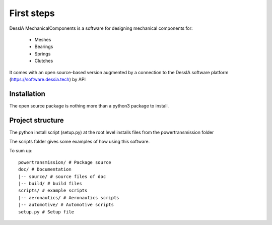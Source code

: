 First steps
===========

DessIA MechanicalComponents is a software for designing mechanical components
for:

 * Meshes
 * Bearings
 * Springs
 * Clutches

It comes with an open source-based version augmented by a connection to the
DessIA software platform (https://software.dessia.tech) by API

Installation
------------

The open source package is nothing more than a python3 package to install.


Project structure
-----------------

The python install script (setup.py) at the root level installs files from the
powertransmission folder

The scripts folder gives some examples of how using this software.

To sum up::

  powertransmission/ # Package source
  doc/ # Documentation
  |-- source/ # source files of doc
  |-- build/ # build files
  scripts/ # example scripts
  |-- aeronautics/ # Aeronautics scripts
  |-- automotive/ # Automotive scripts
  setup.py # Setup file
